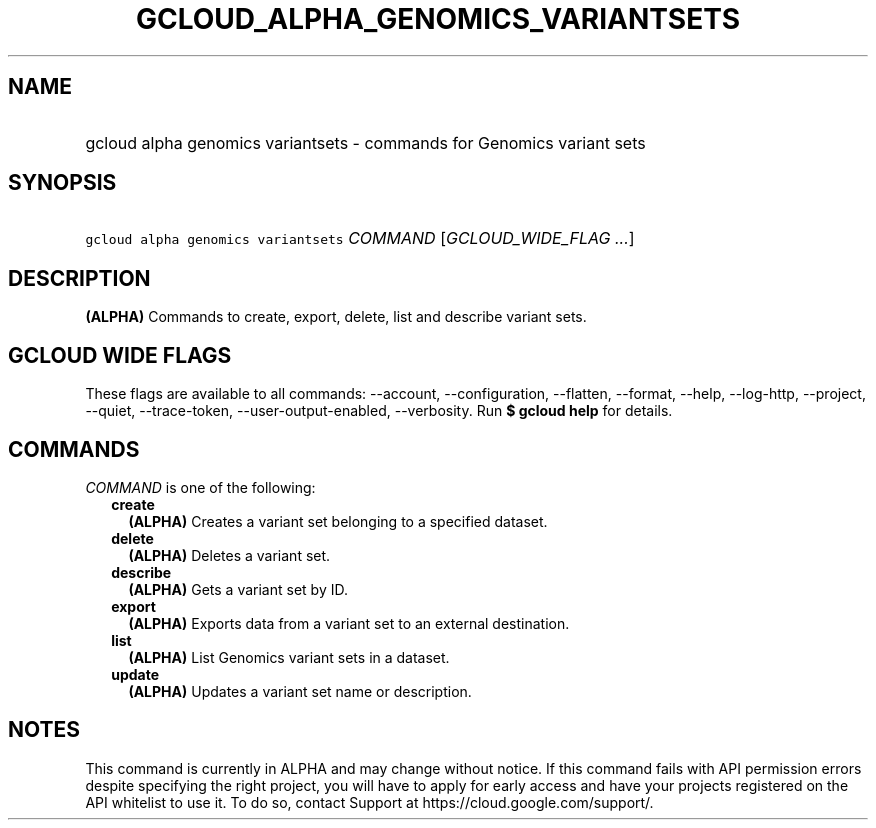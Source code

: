 
.TH "GCLOUD_ALPHA_GENOMICS_VARIANTSETS" 1



.SH "NAME"
.HP
gcloud alpha genomics variantsets \- commands for Genomics variant sets



.SH "SYNOPSIS"
.HP
\f5gcloud alpha genomics variantsets\fR \fICOMMAND\fR [\fIGCLOUD_WIDE_FLAG\ ...\fR]



.SH "DESCRIPTION"

\fB(ALPHA)\fR Commands to create, export, delete, list and describe variant
sets.



.SH "GCLOUD WIDE FLAGS"

These flags are available to all commands: \-\-account, \-\-configuration,
\-\-flatten, \-\-format, \-\-help, \-\-log\-http, \-\-project, \-\-quiet,
\-\-trace\-token, \-\-user\-output\-enabled, \-\-verbosity. Run \fB$ gcloud
help\fR for details.



.SH "COMMANDS"

\f5\fICOMMAND\fR\fR is one of the following:

.RS 2m
.TP 2m
\fBcreate\fR
\fB(ALPHA)\fR Creates a variant set belonging to a specified dataset.

.TP 2m
\fBdelete\fR
\fB(ALPHA)\fR Deletes a variant set.

.TP 2m
\fBdescribe\fR
\fB(ALPHA)\fR Gets a variant set by ID.

.TP 2m
\fBexport\fR
\fB(ALPHA)\fR Exports data from a variant set to an external destination.

.TP 2m
\fBlist\fR
\fB(ALPHA)\fR List Genomics variant sets in a dataset.

.TP 2m
\fBupdate\fR
\fB(ALPHA)\fR Updates a variant set name or description.


.RE
.sp

.SH "NOTES"

This command is currently in ALPHA and may change without notice. If this
command fails with API permission errors despite specifying the right project,
you will have to apply for early access and have your projects registered on the
API whitelist to use it. To do so, contact Support at
https://cloud.google.com/support/.

